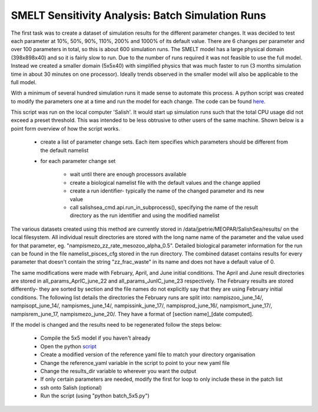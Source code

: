 .. _batch_runs:

=================================================
SMELT Sensitivity Analysis: Batch Simulation Runs
=================================================

The first task was to create a dataset of simulation results for the different parameter changes. It was decided to test each parameter at 10%, 50%, 90%, 110%, 200% and 1000% of its default value.
There are 6 changes per parameter and over 100 parameters in total, so this is about 600 simulation runs. The SMELT model has a large physical domain (398x898x40) and so it is fairly slow to run. Due to the number of runs required it was not feasible to use the full model. Instead we created a smaller domain (5x5x40) with simplified physics that was much faster to run (3 months simulation time in about 30 minutes on one processor). Ideally trends observed in the smaller model will also be applicable to the full model.

With a minimum of several hundred simulation runs it made sense to automate this process. A python script was created to modify the parameters one at a time and run the model for each change. The code can be found `here <https://github.com/SalishSeaCast/analysis-james/blob/master/batch_5x5.py>`_.

This script was run on the local computer 'Salish'. It would start up simulation runs such that the total CPU usage did not exceed a preset threshold. This was intended to be less obtrusive to other users of the same machine. Shown below is a point form overview of how the script works.

       - create a list of parameter change sets. Each item specifies which parameters should be different from the default namelist
       - for each parameter change set

             - wait until there are enough processors available

             - create a biological namelist file with the default values and the change applied

             - create a run identifier- typically the name of the changed parameter and its new value
             - call salishsea_cmd.api.run_in_subprocess(), specifying the name of the result directory as the run identifier and using the modified namelist

The various datasets created using this method are currently stored in /data/jpetrie/MEOPAR/SalishSea/results/ on the local filesystem. All individual result directories are stored with the long name name of the parameter and the value used for that parameter, eg. "nampismezo_zz_rate_mesozoo_alpha_0.5". Detailed biological parameter information for the run can be found in the file namelist_pisces_cfg stored in the run directory. The combined dataset contains results for every parameter that doesn't contain the string "zz_frac_waste" in its name and does not have a default value of 0.

The same modifications were made with February, April, and June initial conditions. The April and June result directories are stored in all_params_AprIC_june_22 and all_params_JunIC_june_23 respectively. The February results are stored differently- they are sorted by section and the file names do not explicitly say that they are using February initial conditions. The following list details the directories the February runs are split into: nampiszoo_june_14/, nampisopt_june_14/, nampismes_june_14/, nampissink_june_17/, nampisprod_june_16/, nampismort_june_17/, nampisrem_june_17, nampismezo_june_20/. They have a format of [section name]_[date computed].

If the model is changed and the results need to be regenerated follow the steps below:

	- Compile the 5x5 model if you haven't already
        - Open the python `script <https://github.com/SalishSeaCast/analysis-james/blob/master/batch_5x5.py>`_
	- Create a modified version of the reference yaml file to match your directory organisation
	- Change the reference_yaml variable in the script to point to your new yaml file
	- Change the results_dir variable to wherever you want the output
	- If only certain parameters are needed, modify the first for loop to only include these in the patch list
	- ssh onto Salish (optional)
	- Run the script (using "python batch_5x5.py")
